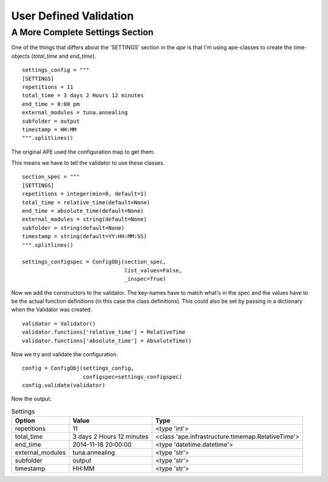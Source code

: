 User Defined Validation
=======================



A More Complete Settings Section
--------------------------------

One of the things that differs about the 'SETTINGS' section in the `ape` is that I'm using ape-classes to create the time-objects (`total_time` and `end_time`).

.. '

::

    settings_config = """
    [SETTINGS]
    repetitions = 11
    total_time = 3 days 2 Hours 12 minutes
    end_time = 8:00 pm
    external_modules = tuna.annealing
    subfolder = output
    timestamp = HH:MM
    """.splitlines()
    



The original APE used the configuration map to get them.

.. module:: ape.infrastructure.configurationmap
.. autosummary::
   :toctree: api

   ConfigurationMap.get_relativetime
   ConfigurationMap.get_datetime

.. module:: ape.infrastructure.timemap
.. autosummary::
   :toctree: api

   RelativeTime
   AbsoluteTime

This means we have to tell the validator to use these classes.

::

    section_spec = """
    [SETTINGS]
    repetitions = integer(min=0, default=1)
    total_time = relative_time(default=None)
    end_time = absolute_time(default=None)
    external_modules = string(default=None)
    subfolder = string(default=None)
    timestamp = string(default=YY:HH:MM:SS)
    """.splitlines()
    
    settings_configspec = ConfigObj(section_spec,
                                    list_values=False,
                                    _inspec=True)
    



Now we add the constructors to the validator. The key-names have to match what's in the spec and the values have to be the actual function definitions (in this case the class definitions). This could also be set by passing in a dictionary when the Validator was created.

.. '

::

    validator = Validator()
    validator.functions['relative_time'] = RelativeTime
    validator.functions['absolute_time'] = AbsoluteTime()
    



Now we try and validate the configuration.

::

    config = ConfigObj(settings_config,
                       configspec=settings_configspec)
    config.validate(validator)
    



Now the output.

.. csv-table:: Settings
   :header: Option, Value, Type

   repetitions,11,<type 'int'>
   total_time,3 days 2 Hours 12 minutes,<class 'ape.infrastructure.timemap.RelativeTime'>
   end_time,2014-11-18 20:00:00,<type 'datetime.datetime'>
   external_modules,tuna.annealing,<type 'str'>
   subfolder,output,<type 'str'>
   timestamp,HH:MM,<type 'str'>
